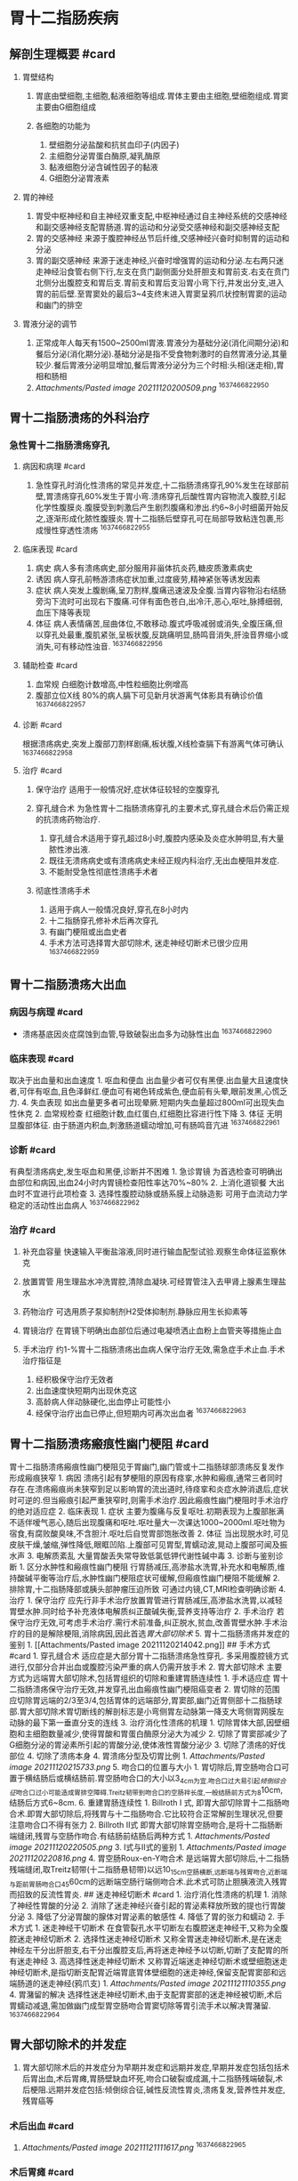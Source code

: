 * 胃十二指肠疾病
  :PROPERTIES:
  :CUSTOM_ID: 胃十二指肠疾病
  :ID:       20211122T213535.166834
  :END:
** 解剖生理概要 #card
   :PROPERTIES:
   :CUSTOM_ID: 解剖生理概要-card
   :END:

1. 胃壁结构

   1. 胃底由壁细胞,主细胞,黏液细胞等组成.胃体主要由主细胞,壁细胞组成.胃窦主要由G细胞组成
   2. 各细胞的功能为

      1. 壁细胞分泌盐酸和抗贫血印子(内因子)
      2. 主细胞分泌胃蛋白酶原,凝乳酶原
      3. 黏液细胞分泌含碱性因子的黏液
      4. G细胞分泌胃液素

2. 胃的神经

   1. 胃受中枢神经和自主神经双重支配,中枢神经通过自主神经系统的交感神经和副交感神经支配胃肠道.胃的运动和分泌受交感神经和副交感神经支配
   2. 胃的交感神经
      来源于腹腔神经丛节后纤维,交感神经兴奋时抑制胃的运动和分泌
   3. 胃的副交感神经
      来源于迷走神经,兴奋时增强胃的运动和分泌.左右两只迷走神经沿食管右侧下行,左支在贲门副侧面分处肝胆支和胃前支.右支在贲门北侧分出腹腔支和胃后支.胃前支和胃后支沿胃小弯下行,并发出分支,进入胃的前后壁.至胃窦处的最后3~4支终末进入胃窦呈鸦爪状控制胃窦的运动和幽门的排空

3. 胃液分泌的调节

   1. 正常成年人每天有1500~2500ml胃液.胃液分为基础分泌(消化间期分泌)和餐后分泌(消化期分泌).基础分泌是指不受食物刺激时的自然胃液分泌,其量较少.餐后胃液分泌明显增加,餐后胃液分泌分为三个时相:头相(迷走相),胃相和肠相
   2. [[Attachments/Pasted image 20211120200509.png]] ^1637466822950

** 胃十二指肠溃疡的外科治疗
   :PROPERTIES:
   :CUSTOM_ID: 胃十二指肠溃疡的外科治疗
   :END:
*** 急性胃十二指肠溃疡穿孔
    :PROPERTIES:
    :CUSTOM_ID: 急性胃十二指肠溃疡穿孔
    :END:
**** 病因和病理 #card
     :PROPERTIES:
     :CUSTOM_ID: 病因和病理-card
     :END:

1. 急性穿孔时消化性溃疡的常见并发症,十二指肠溃疡穿孔90%发生在球部前壁,胃溃疡穿孔60%发生于胃小弯.溃疡穿孔后酸性胃内容物流入腹腔,引起化学性腹膜炎.腹膜受到刺激后产生剧烈腹痛和渗出.约6~8小时细菌开始反之,逐渐形成化脓性腹膜炎.胃十二指肠后壁穿孔可在局部导致粘连包裹,形成慢性穿透性溃疡
   ^1637466822955

**** 临床表现 #card
     :PROPERTIES:
     :CUSTOM_ID: 临床表现-card
     :END:

1. 病史 病人多有溃疡病史,部分服用非甾体抗炎药,糖皮质激素病史
2. 诱因 病人穿孔前畅游溃疡症状加重,过度疲劳,精神紧张等诱发因素
3. 症状
   病人突发上腹剧痛,呈刀割样,腹痛迅速波及全腹.当胃内容物沿右结肠旁沟下流时可出现右下腹痛.可伴有面色苍白,出冷汗,恶心,呕吐,脉搏细弱,血压下降等表现
4. 体征
   病人表情痛苦,屈曲体位,不敢移动.腹式呼吸减弱或消失,全腹压痛,但以穿孔处最重,腹肌紧张,呈板状腹,反跳痛明显,肠鸣音消失,肝浊音界缩小或消失,可有移动性浊音.
   ^1637466822956

**** 辅助检查 #card
     :PROPERTIES:
     :CUSTOM_ID: 辅助检查-card
     :END:

1. 血常规 白细胞计数增高,中性粒细胞比例增高
2. 腹部立位X线 80%的病人膈下可见新月状游离气体影具有确诊价值
   ^1637466822957

**** 诊断 #card
     :PROPERTIES:
     :CUSTOM_ID: 诊断-card
     :END:
根据溃疡病史,突发上腹部刀割样剧痛,板状腹,X线检查膈下有游离气体可确认
^1637466822958

**** 治疗 #card
     :PROPERTIES:
     :CUSTOM_ID: 治疗-card
     :END:

1. 保守治疗 适用于一般情况好,症状体征较轻的空腹穿孔
2. 穿孔缝合术
   为急性胃十二指肠溃疡穿孔的主要术式,穿孔缝合术后仍需正规的抗溃疡药物治疗.

   1. 穿孔缝合术适用于穿孔超过8小时,腹腔内感染及炎症水肿明显,有大量脓性渗出液.
   2. 既往无溃疡病史或有溃疡病史未经正规内科治疗,无出血梗阻并发症.
   3. 不能耐受急性彻底性溃疡手术者

3. 彻底性溃疡手术

   1. 适用于病人一般情况良好,穿孔在8小时内
   2. 十二指肠穿孔修补术后再次穿孔
   3. 有幽门梗阻或出血史者
   4. 手术方法可选择胃大部切除术, 迷走神经切断术已很少应用
      ^1637466822959

** 胃十二指肠溃疡大出血
   :PROPERTIES:
   :CUSTOM_ID: 胃十二指肠溃疡大出血
   :END:
*** 病因与病理 #card
    :PROPERTIES:
    :CUSTOM_ID: 病因与病理-card
    :END:

- 溃疡基底因炎症腐蚀到血管,导致破裂出血多为动脉性出血 ^1637466822960

*** 临床表现 #card
    :PROPERTIES:
    :CUSTOM_ID: 临床表现-card-1
    :END:
取决于出血量和出血速度 1. 呕血和便血
出血量少者可仅有黑便.出血量大且速度快者,可伴有呕血,且色泽鲜红.便血可有褐色转成紫色,便血前有头晕,眼前发黑,心慌乏力. 4.
失血表现
如出血量更多者可出现晕厥.短期内失血量超过800ml可出现失血性休克 2.
血常规检查 红细胞计数,血红蛋白,红细胞比容进行性下降 3. 体征
无明显腹部体征. 由于肠道内积血,刺激肠道蠕动增加,可有肠鸣音亢进
^1637466822961

*** 诊断 #card
    :PROPERTIES:
    :CUSTOM_ID: 诊断-card-1
    :END:
有典型溃疡病史,发生呕血和黑便,诊断并不困难 1. 急诊胃镜
为首选检查可明确出血部位和病因,出血24小时内胃镜检查阳性率达70%~80% 2.
上消化道钡餐 大出血时不宜进行此项检查 3.
选择性腹腔动脉或肠系膜上动脉造影 可用于血流动力学稳定的活动性出血病人
^1637466822962

*** 治疗 #card
    :PROPERTIES:
    :CUSTOM_ID: 治疗-card-1
    :END:

1. 补充血容量
   快速输入平衡盐溶液,同时进行输血配型试验.观察生命体征监察休克
2. 放置胃管
   用生理盐水冲洗胃腔,清除血凝块.可经胃管注入去甲肾上腺素生理盐水
3. 药物治疗 可选用质子泵抑制剂H2受体抑制剂.静脉应用生长抑素等
4. 胃镜治疗 在胃镜下明确出血部位后通过电凝喷洒止血粉上血管夹等措施止血
5. 手术治疗
   约1-%胃十二指肠溃疡出血病人保守治疗无效,需急症手术止血.手术治疗指征是

   1. 经积极保守治疗无效者
   2. 出血速度快短期内出现休克这
   3. 高龄病人伴动脉硬化,出血停止可能性小
   4. 经保守治疗出血已停止,但短期内可再次出血者 ^1637466822963

** 胃十二指肠溃疡瘢痕性幽门梗阻 #card
   :PROPERTIES:
   :CUSTOM_ID: 胃十二指肠溃疡瘢痕性幽门梗阻-card
   :END:
胃十二指肠溃疡瘢痕性幽门梗阻见于胃幽门,幽门管或十二指肠球部溃疡反复发作形成瘢痕狭窄 1.
病因
溃疡引起有梦梗阻的原因有痉挛,水肿和瘢痕,通常三者同时存在.在溃疡瘢痕尚未狭窄到足以影响胃的流出道时,待痉挛和炎症水肿消退后,症状时可逆的.但当瘢痕引起严重狭窄时,则需手术治疗.因此瘢痕性幽门梗阻时手术治疗的绝对适应症 2.
临床表现 1. 症状
主要为腹痛与反复呕吐.初期表现为上腹部胀满不适伴嗳气恶心,随后出现腹痛和呕吐.呕吐量大一次课达1000~2000ml.呕吐物为宿食,有腐败酸臭味,不含胆汁.呕吐后自觉胃部饱胀改善 2.
体征
当出现脱水时,可见皮肤干燥,皱缩,弹性降低,眼眶凹陷.上腹部可见胃型,胃蠕动波,晃动上腹部可闻及振水声 3.
电解质紊乱 大量胃酸丢失常导致低氯低钾代谢性碱中毒 3. 诊断与鉴别诊断 1.
区分水肿性和瘢痕性幽门梗阻
行胃肠减压,高渗盐水洗胃,补充水和电解质,维持酸碱平衡等治疗后,水肿性幽门梗阻症状可缓解,但瘢痕性幽门梗阻不能缓解 2.
排除胃,十二指肠降部或胰头部肿瘤压迫所致 可通过内镜,CT,MRI检查明确诊断 4.
治疗 1. 保守治疗
应先行非手术治疗放置胃管进行胃肠减压,高渗盐水洗胃,以减轻胃壁水肿.同时给予补充液体电解质纠正酸碱失衡,营养支持等治疗 2.
手术治疗
若保守治疗无效,可考虑手术治疗.需行术前准备,纠正脱水,贫血,改善胃壁水肿.手术治疗的目的是解除梗阻,消除病因,因此首选[[胃大部切除术]] 5.
胃十二指肠溃疡并发症的鉴别 1. [[Attachments/Pasted image
20211120214042.png]] ## 手术方式 #card 1. 穿孔缝合术
适应症是大部分胃十二指肠溃疡急性穿孔.
多采用腹腔镜方式进行,仅部分合并出血或腹腔污染严重的病人仍需开放手术 2.
胃大部切除术
主要方式为远端胃大部切除术,包括胃组织的切除和重建胃肠连续性 1.
手术适应症
胃十二指肠溃疡保守治疗无效,并发穿孔出血瘢痕性幽门梗阻癌变者 2.
胃切除的范围
应切除胃远端的2/3至3/4,包括胃体的远端部分,胃窦部,幽门近胃侧部十二指肠球部.胃大部切除术胃切断线的解剖标志是小弯侧胃左动脉第一降支大弯侧胃网膜左动脉的最下第一垂直分支的连线 3.
治疗消化性溃疡的机理 1.
切除胃体大部,因壁细胞和主细胞数量减少,使得胃酸和胃蛋白酶原分泌大为减少 2.
切除了胃窦部减少了G细胞分泌的胃泌素所引起的胃酸分泌,使体液性胃酸分泌少 3.
切除了溃疡的好伐部位 4. 切除了溃疡本身 4. 胃溃疡分型及切胃比例 1.
[[Attachments/Pasted image 20211120215733.png]] 5. 吻合口的位置与大小 1.
胃切除后,胃空肠吻合口可置于横结肠后或横结肠前.胃空肠吻合口的大小以3_{4cm为宜.吻合口过大易引起[[倾倒综合征]]吻合口过小可能造成胃排空障碍.Treitz韧带到吻合口的空肠袢长度,一般结肠前方式为8}10cm,结肠后方式6~8cm. 6.
重建胃肠连续性 1. Billroth I 式,
即胃大部切除胃十二指肠吻合术.即胃大部切除后,将残胃与十二指肠吻合.它比较符合正常解剖生理状况,但要注意吻合口不得有张力 2.
Billroth II式
即胃大部切除胃空肠吻合,是将十二指肠断端缝闭,残胃与空肠作吻合.有结肠前结肠后两种方式 1.
[[Attachments/Pasted image 20211120220505.png]] 3. I式与II式的鉴别 1.
[[Attachments/Pasted image 20211120220816.png]] 4. 胃空肠Roux-en-Y吻合术
是远端胃大部切除后,十二指肠残端缝闭,取Treitz韧带(十二指肠悬韧带)以远10_{15cm空肠横断,远断端与残胃吻合,近断端与距前胃肠吻合口45}60cm的远断端空肠行端侧吻合术.此术式可防止胆胰液流入残胃而招致的反流性胃炎.
## 迷走神经切断术 #card 1. 治疗消化性溃疡的机理 1.
消除了神经性胃酸的分泌 2.
消除了迷走神经兴奋引起的胃泌素释放所致的提也行胃酸分泌 3.
降低了分泌胃酸的腺体对胃泌素的敏感性 4. 降低了胃的张力和蠕动 2.
手术方式 1. 迷走神经干切断术
在食管裂孔水平切断左右腹腔迷走神经干,又称为全腹腔迷走神经切断术 2.
选择性迷走神经切断术
又称全胃迷走神经切断术,是在迷走神经左干分出肝胆支,右干分出腹腔支后,再将迷走神经予以切断,切断了支配胃的所有迷走神经 3.
高选择性迷走神经切断术
又称胃近端迷走神经切断术或壁细胞迷走神经切断术,是指切断支配胃近端胃底胃体壁细胞的迷走神经,保留支配胃窦部和远端肠道的迷走神经(鸦爪支) 1.
[[Attachments/Pasted image 20211121110355.png]] 4. 胃潴留的解决
选择性迷走神经切断术,由于支配胃窦部的迷走神经被切断,术后胃蠕动减退,需加做幽门成型胃空肠吻合胃窦切除等胃引流手术以解决胃潴留.
^1637466822964

** 胃大部切除术的并发症
   :PROPERTIES:
   :CUSTOM_ID: 胃大部切除术的并发症
   :END:

1. 胃大部切除术后的并发症分为早期并发症和远期并发症,早期并发症包括包括术后胃出血,术后胃瘫,胃肠壁缺血坏死,吻合口破裂或成漏,十二指肠残端破裂,术后梗阻.远期并发症包括:倾倒综合征,碱性反流性胃炎,溃疡复发,营养性并发症,残胃癌等

*** 术后出血 #card
    :PROPERTIES:
    :CUSTOM_ID: 术后出血-card
    :END:

1. [[Attachments/Pasted image 20211121111617.png]] ^1637466822965

*** 术后胃瘫 #card
    :PROPERTIES:
    :CUSTOM_ID: 术后胃瘫-card
    :END:

1. 术后胃瘫时胃手术后以胃排空障碍为主的综合征.胃瘫通常发生于术后2~3天,多发生在饮食由禁食改为流质或流质改为半流质时.病人出现恶心,呕吐,呕吐物多为绿色.X线上消化道造影检查,见残胃扩张,无张力,蠕动波少而弱,胃肠吻合口通过欠佳,需保守治疗.
2. [[Attachments/Pasted image 20211121112005.png]] ^1637466822966

*** 术后胃肠壁缺血坏死,吻合口破裂或漏 #card
    :PROPERTIES:
    :CUSTOM_ID: 术后胃肠壁缺血坏死吻合口破裂或漏-card
    :END:

1. 胃大部切除术需注意适当保留残胃大弯的胃短血管.十二指肠残端或空肠袢的供血不足也会引起肠壁缺血坏死,造成吻合口破裂或肠瘘.发现胃肠壁坏死应立即禁食,放置胃管进行胃肠减压.一旦发现坏死穿孔,出现腹膜炎体征,应立即进行手术探查并行相应处理
2. 十二指肠残端破裂
   表现为毕II式胃切除术后突发上腹部剧痛发热腹膜刺激征,腹腔穿刺有胆汁样液体.一旦确诊应立即手术,术中尽量关闭十二指肠残端,并行十二指肠造瘘和腹腔引流
   ^1637466822967

*** 术后梗阻 #card
    :PROPERTIES:
    :CUSTOM_ID: 术后梗阻-card
    :END:
[[Attachments/Pasted image 20211121113624.png]] ^1637466822968

*** 倾倒综合征 #card
    :PROPERTIES:
    :CUSTOM_ID: 倾倒综合征-card
    :END:

1. [[Attachments/Pasted image 20211121113723.png]] ### 碱性反流性胃炎
   #card
2. 碱性肠液反流至残胃,导致胃黏膜充血,水肿,糜烂破坏了胃黏膜屏障.临床表现为三联征(上腹或胸骨后烧灼痛,进食加重,制酸剂无效.胆汁性呕吐,呕吐后腹痛仍旧.体重下降).多发生于术后数月至数年.抑酸剂无效,多采用保护胃黏膜,调节胃动力等措施.
   ^1637466822969

*** 溃疡复发 #card
    :PROPERTIES:
    :CUSTOM_ID: 溃疡复发-card
    :END:

1. 胃大部切除术未能切除足够胃组织或迷走神经切断不完全,均可造成溃疡复发.应先进行保守治疗.如出现并发症应选择适当的处理方法
   ^1637466822970

*** 营养性并发症 #card
    :PROPERTIES:
    :CUSTOM_ID: 营养性并发症-card
    :END:

1. 包括体重减轻,营养不良,巨幼细胞贫血,钙磷代谢紊乱,骨质疏松等.胃大部切除术后由于残胃容量小,消化吸收功能受影响,上腹部饱胀,贫血,消瘦等症状.治疗应采取调节饮食,少食多餐选用高蛋白低脂肪饮食,补充维生素,铁剂和微量元素
   ^1637466822971

*** 残胃癌 #card
    :PROPERTIES:
    :CUSTOM_ID: 残胃癌-card
    :END:

1. 因良性疾病行胃大部切除术后5年以上,残胃发生的原发癌称为残胃癌.大多在术后10年以上出现,发生率为2%.发生原因可能与残胃黏膜萎缩有关.临床症状为进食后饱胀伴贫血体重下降
   ^1637466822972

*** 迷走神经切断术并发症 #card
    :PROPERTIES:
    :CUSTOM_ID: 迷走神经切断术并发症-card
    :END:

1. 胃潴留
   与支配幽门部的迷走神经鸦爪支被切断有关治疗时一般不必再次手术,应采取保守治疗,包括禁食,持续胃肠减压,高渗盐水洗胃补钾肌注新斯的明等
2. 吞咽困难 一般在1~4月内自行消失,若长期不缓解可手术治疗
3. 胃小弯坏死穿孔 需立即手术治疗
4. 其他 包括倾倒综合征,溃疡复发,腹泻消化不良,呕吐胆汁等 ^1637466822973

*** 消化性溃疡的手术方式选择 #card
    :PROPERTIES:
    :CUSTOM_ID: 消化性溃疡的手术方式选择-card
    :END:

1. 胃溃疡 以胃大部切除术为主,首选billrothI式
2. 十二指肠溃疡
   首选高选迷切或选迷切+引流手术,但BillrothII式胃大部切除术仍被广泛采用
   ^1637466822981
